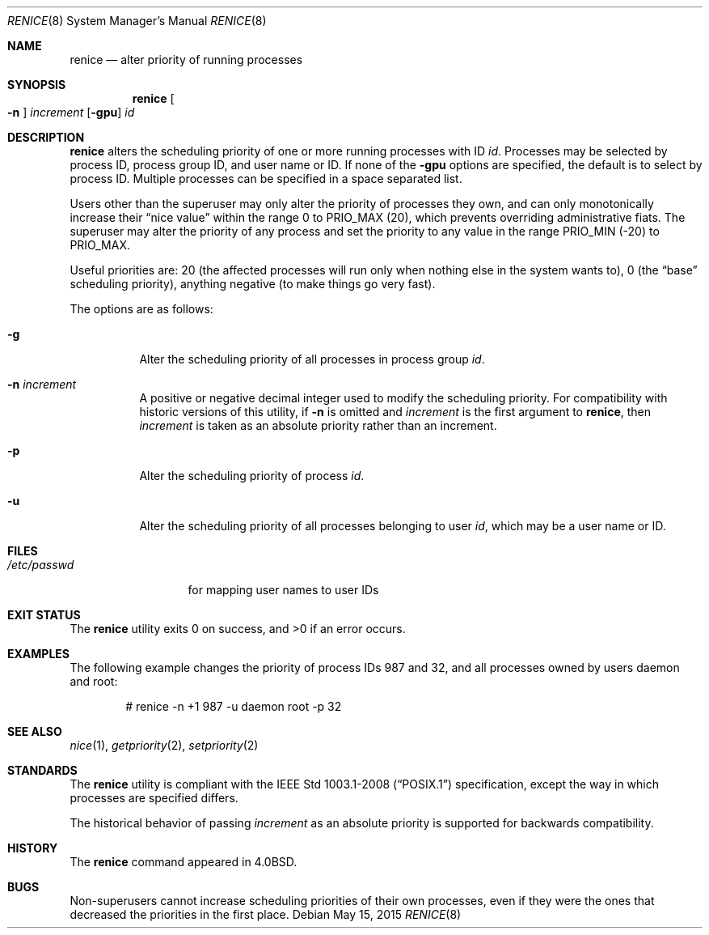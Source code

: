 .\"	$OpenBSD: renice.8,v 1.25 2015/05/15 19:34:31 jmc Exp $
.\"
.\" Copyright (c) 1983, 1991, 1993
.\"	The Regents of the University of California.  All rights reserved.
.\"
.\" Redistribution and use in source and binary forms, with or without
.\" modification, are permitted provided that the following conditions
.\" are met:
.\" 1. Redistributions of source code must retain the above copyright
.\"    notice, this list of conditions and the following disclaimer.
.\" 2. Redistributions in binary form must reproduce the above copyright
.\"    notice, this list of conditions and the following disclaimer in the
.\"    documentation and/or other materials provided with the distribution.
.\" 3. Neither the name of the University nor the names of its contributors
.\"    may be used to endorse or promote products derived from this software
.\"    without specific prior written permission.
.\"
.\" THIS SOFTWARE IS PROVIDED BY THE REGENTS AND CONTRIBUTORS ``AS IS'' AND
.\" ANY EXPRESS OR IMPLIED WARRANTIES, INCLUDING, BUT NOT LIMITED TO, THE
.\" IMPLIED WARRANTIES OF MERCHANTABILITY AND FITNESS FOR A PARTICULAR PURPOSE
.\" ARE DISCLAIMED.  IN NO EVENT SHALL THE REGENTS OR CONTRIBUTORS BE LIABLE
.\" FOR ANY DIRECT, INDIRECT, INCIDENTAL, SPECIAL, EXEMPLARY, OR CONSEQUENTIAL
.\" DAMAGES (INCLUDING, BUT NOT LIMITED TO, PROCUREMENT OF SUBSTITUTE GOODS
.\" OR SERVICES; LOSS OF USE, DATA, OR PROFITS; OR BUSINESS INTERRUPTION)
.\" HOWEVER CAUSED AND ON ANY THEORY OF LIABILITY, WHETHER IN CONTRACT, STRICT
.\" LIABILITY, OR TORT (INCLUDING NEGLIGENCE OR OTHERWISE) ARISING IN ANY WAY
.\" OUT OF THE USE OF THIS SOFTWARE, EVEN IF ADVISED OF THE POSSIBILITY OF
.\" SUCH DAMAGE.
.\"
.\"     from: @(#)renice.8	8.1 (Berkeley) 6/9/93
.\"
.Dd $Mdocdate: May 15 2015 $
.Dt RENICE 8
.Os
.Sh NAME
.Nm renice
.Nd alter priority of running processes
.Sh SYNOPSIS
.Nm renice
.Oo Fl n Oc Ar increment
.Op Fl gpu
.Ar id
.Sh DESCRIPTION
.Nm
alters the scheduling priority of one or more running processes with ID
.Ar id .
Processes may be selected by
process ID,
process group ID,
and
user name or ID.
If none of the
.Fl gpu
options are specified,
the default is to select by process ID.
Multiple processes can be specified in a space separated list.
.Pp
Users other than the superuser may only alter the priority of
processes they own,
and can only monotonically increase their
.Dq nice value
within the range 0 to
.Dv PRIO_MAX
(20),
which  prevents overriding administrative fiats.
The superuser
may alter the priority of any process
and set the priority to any value in the range
.Dv PRIO_MIN
(\-20)
to
.Dv PRIO_MAX .
.Pp
Useful priorities are:
20 (the affected processes will run only when nothing else
in the system wants to),
0 (the
.Dq base
scheduling priority),
anything negative (to make things go very fast).
.Pp
The options are as follows:
.Bl -tag -width Ds
.It Fl g
Alter the scheduling priority of all processes in process group
.Ar id .
.It Fl n Ar increment
A positive or negative decimal integer used to modify the
scheduling priority.
For compatibility with historic versions of this utility,
if
.Fl n
is omitted and
.Ar increment
is the first argument to
.Nm ,
then
.Ar increment
is taken as an absolute priority rather than an increment.
.It Fl p
Alter the scheduling priority of process
.Ar id .
.It Fl u
Alter the scheduling priority of all processes belonging to user
.Ar id ,
which may be a user name or ID.
.El
.Sh FILES
.Bl -tag -width /etc/passwd -compact
.It Pa /etc/passwd
for mapping user names to user IDs
.El
.Sh EXIT STATUS
.Ex -std renice
.Sh EXAMPLES
The following example
changes the priority of process IDs 987 and 32,
and all processes owned by users daemon and root:
.Bd -literal -offset indent
# renice -n +1 987 -u daemon root -p 32
.Ed
.Sh SEE ALSO
.Xr nice 1 ,
.Xr getpriority 2 ,
.Xr setpriority 2
.Sh STANDARDS
The
.Nm
utility is compliant with the
.St -p1003.1-2008
specification,
except the way in which processes are specified differs.
.Pp
The historical behavior of passing
.Ar increment
as an absolute priority is supported for backwards compatibility.
.Sh HISTORY
The
.Nm
command appeared in
.Bx 4.0 .
.Sh BUGS
Non-superusers cannot increase scheduling priorities of their own processes,
even if they were the ones that decreased the priorities in the first place.
